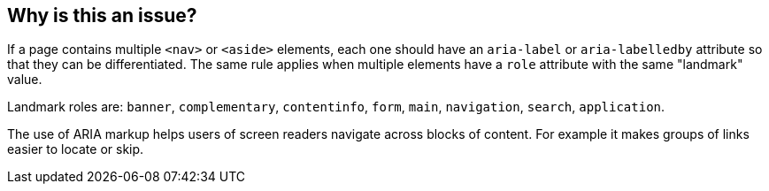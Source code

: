 == Why is this an issue?

If a page contains multiple ``++<nav>++`` or ``++<aside>++`` elements, each one should have an ``++aria-label++`` or ``++aria-labelledby++`` attribute so that they can be differentiated. The same rule applies when multiple elements have a ``++role++`` attribute with the same "landmark" value.


Landmark roles are: ``++banner++``, ``++complementary++``, ``++contentinfo++``, ``++form++``, ``++main++``, ``++navigation++``, ``++search++``, ``++application++``. 


The use of ARIA markup helps users of screen readers navigate across blocks of content. For example it makes groups of links easier to locate or skip.
